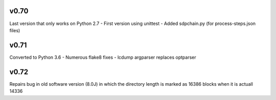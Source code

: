v0.70
------

Last version that only works on Python 2.7
- First version using unittest
- Added sdpchain.py (for process-steps.json files)

v0.71
------

Converted to Python 3.6
- Numerous flake8 fixes
- lcdump argparser replaces optparser

v0.72
-------

Repairs bug in old software version (8.0J) in which the directory length is marked as 16386 blocks
when it is actuall 14336